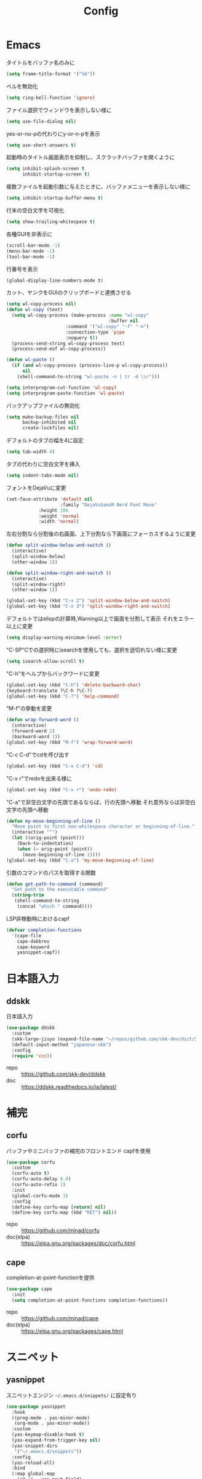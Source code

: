 #+Title: Config

* Emacs
タイトルをバッファ名のみに
#+begin_src emacs-lisp
(setq frame-title-format '("%b"))
#+end_src

ベルを無効化
#+begin_src emacs-lisp
(setq ring-bell-function 'ignore)
#+end_src

ファイル選択でウィンドウを表示しない様に
#+begin_src emacs-lisp
(setq use-file-dialog nil)
#+end_src

yes-or-no-pの代わりにy-or-n-pを表示
#+begin_src emacs-lisp
(setq use-short-answers t)
#+end_src

起動時のタイトル画面表示を抑制し、スクラッチバッファを開くように
#+begin_src emacs-lisp
(setq inhibit-splash-screen t
      inhibit-startup-screen t)
#+end_src

複数ファイルを起動引数に与えたときに、バッファメニューを表示しない様に
#+begin_src emacs-lisp
(setq inhibit-startup-buffer-menu t)
#+end_src

行末の空白文字を可視化
#+begin_src emacs-lisp
(setq show-trailing-whitespace t)
#+end_src

各種GUIを非表示に
#+begin_src emacs-lisp
(scroll-bar-mode -1)
(menu-bar-mode -1)
(tool-bar-mode -1)
#+end_src

行番号を表示
#+begin_src emacs-lisp
(global-display-line-numbers-mode t)
#+end_src

カット、ヤンクをGUIのクリップボードと連携させる
#+begin_src emacs-lisp
(setq wl-copy-process nil)
(defun wl-copy (text)
  (setq wl-copy-process (make-process :name "wl-copy"
                                      :buffer nil
				      :command '("wl-copy" "-f" "-n")
				      :connection-type 'pipe
				      :noquery t))
  (process-send-string wl-copy-process text)
  (process-send-eof wl-copy-process))

(defun wl-paste ()
  (if (and wl-copy-process (process-live-p wl-copy-process))
      nil
    (shell-command-to-string "wl-paste -n | tr -d \\r")))

(setq interprogram-cut-function 'wl-copy)
(setq interprogram-paste-function 'wl-paste)
#+end_src

バックアップファイルの無効化
#+begin_src emacs-lisp
(setq make-backup-files nil
      backup-inhibited nil
      create-lockfiles nil)
#+end_src

デフォルトのタブの幅を4に設定
#+begin_src emacs-lisp
(setq tab-width 4)
#+end_src

タブの代わりに空白文字を挿入
#+begin_src emacs-lisp
(setq indent-tabs-mode nil)
#+end_src

フォントをDejaVuに変更
#+begin_src emacs-lisp
(set-face-attribute 'default nil
                    :family "DejaVuSansM Nerd Font Mono"
		    :height 100
		    :weight 'normal
		    :width 'normal)
#+end_src

左右分割なら分割後の右画面、上下分割なら下画面にフォーカスするように変更
#+begin_src emacs-lisp
(defun split-window-below-and-switch ()
  (interactive)
  (split-window-below)
  (other-window 1))

(defun split-window-right-and-switch ()
  (interactive)
  (split-window-right)
  (other-window 1))

(global-set-key (kbd "C-x 2") 'split-window-below-and-switch)
(global-set-key (kbd "C-x 3") 'split-window-right-and-switch)
#+end_src

デフォルトではelispの計算時,Warning以上で画面を分割して表示
それをエラー以上に変更
#+begin_src emacs-lisp
(setq display-warning-minimum-level :error)
#+end_src

"C-SP"Cでの選択時にisearchを使用しても、選択を途切れない様に変更
#+begin_src emacs-lisp
(setq isearch-allow-scroll t)
#+end_src

"C-h"をヘルプからバックワードに変更
#+begin_src emacs-lisp
(global-set-key (kbd "C-h") 'delete-backward-char)
(keyboard-translate ?\C-h ?\C-?)
(global-set-key (kbd "C-?") 'help-command)
#+end_src

"M-f"の挙動を変更
#+begin_src emacs-lisp
(defun wrap-forward-word ()
  (interactive)
  (forward-word 2)
  (backward-word 1))
(global-set-key (kbd "M-f") 'wrap-forward-word)
#+end_src

"C-c C-d"でcdを呼び出す
#+begin_src emacs-lisp
(global-set-key (kbd "C-x C-d") 'cd)
#+end_src

"C-x r"でredoを出来る様に
#+begin_src emacs-lisp
(global-set-key (kbd "C-x r") 'undo-redo)
#+end_src

"C-a"で非空白文字の先頭であるならば、行の先頭へ移動
それ意外ならば非空白文字の先頭へ移動
#+begin_src emacs-lisp
(defun my-move-beginning-of-line ()
  "Move point to first non-whitespace character or beginning-of-line."
  (interactive "^")
  (let ((orig-point (point)))
    (back-to-indentation)
    (when (= orig-point (point))
      (move-beginning-of-line 1))))
(global-set-key (kbd "C-a") 'my-move-beginning-of-line)
#+end_src

引数のコマンドのパスを取得する関数
#+begin_src emacs-lisp
(defun get-path-to-command (command)
  "Get path to the executable command"
  (string-trim
   (shell-command-to-string
    (concat "which " command))))
#+end_src

LSP非稼動時におけるcapf
#+begin_src emacs-lisp
(defvar completion-functions
  '(cape-file
    cape-dabbrev
    cape-keyword
    yasnippet-capf))
#+end_src

* 日本語入力
** ddskk
日本語入力
#+begin_src emacs-lisp
(use-package ddskk
  :custom
  (skk-large-jisyo (expand-file-name "~/repos/github.com/skk-dev/dict/SKK-JISYO.L"))
  (default-input-method "japanese-skk")
  :config
  (require 'ccc))
#+end_src
- repo :: [[https://github.com/skk-dev/ddskk]]
- doc :: [[https://ddskk.readthedocs.io/ja/latest/]]

* 補完
** corfu
バッファやミニバッファの補完のフロントエンド
capfを使用
#+begin_src emacs-lisp
(use-package corfu
  :custom
  (corfu-auto t)
  (corfu-auto-delay 0.0)
  (corfu-auto-refix 1)
  :init
  (global-corfu-mode 1)
  :config
  (define-key corfu-map [return] nil)
  (define-key corfu-map (kbd "RET") nil))
#+end_src
- repo :: [[https://github.com/minad/corfu]]
- doc(elpa) :: [[https://elpa.gnu.org/packages/doc/corfu.html]]
  
** cape
completion-at-point-functionを提供
#+begin_src emacs-lisp
(use-package cape
  :init
  (setq completion-at-point-functions completion-functions))
  #+end_src
- repo :: [[https://github.com/minad/cape]]
- doc(elpa) :: [[https://elpa.gnu.org/packages/cape.html]]

* スニペット
** yasnippet
スニペットエンジン
=~/.emacs.d/snippets/= に設定有り
#+begin_src emacs-lisp
(use-package yasnippet
  :hook
  ((prog-mode . yas-minor-mode)
   (org-mode . yas-minor-mode))
  :custom
  (yas-keymap-disable-hook t)
  (yas-expand-from-trigger-key nil)
  (yas-snippet-dirs
   '("~/.emacs.d/snippets"))
  :config
  (yas-reload-all)
  :bind
  (:map global-map
	("M-]" . yas-next-field)
	("M-[" . yas-prev-field)))

#+end_src

** yasnippet-snippets
yasnippetのスニペット集
#+begin_src emacs-lisp
(use-package yasnippet-snippets)
#+end_src
- repo :: https://github.com/AndreaCrotti/yasnippet-snippets

** yasnippet-capf
yasnippetをcorfuで利用可能なようにcapfへの変換を行う
#+begin_src emacs-lisp
(use-package yasnippet-capf
  :after
  (corfu
   yasnippet))
 #+end_src
- repo :: [[https://github.com/elken/yasnippet-capf]]

* 構造 --- 括弧等
** electric-pair
対応する括弧の自動補完
#+begin_src emacs-lisp
(use-package electric
  :init
  (electric-pair-mode t))
#+end_src


** paren
対応する括弧のハイライト
#+begin_src emacs-lisp
(use-package paren
  :custom
  (show-paren-style 'mixed)
  :init
  (show-paren-mode t))
#+end_src

** puni
Vimのテキストオブジェクトのような機能の提供
- 括弧内の削除など
#+begin_src emacs-lisp
(use-package puni
  :init
  (puni-global-mode t)
  :bind (:map puni-mode-map
	      ([remap delete-backward-char] . puni-backward-delete-char)
	      ([remap delete-forward-cahr] . puni-forward-delete-char)
	      ("M-h" . puni-backward-kill-word)
	      ("M-d" . puni-forward-kill-word)
	      ("C-)" . puni-slurp-forward)
              ("C-}" . puni-barf-forward)
              ("M-(" . puni-wrap-round)
              ("M-s" . puni-splice)
              ("M-r" . puni-raise)
              ("M-U" . puni-splice-killing-backward)
              ("M-z" . puni-squeeze)))
#+end_src
- repo :: [[https://github.com/AmaiKinono/puni]]

* Gitインタフェース
** magit
#+begin_src emacs-lisp
(use-package magit)
#+end_src
- repo :: [[https://github.com/magit/magit]]
- doc :: [[https://magit.vc/]]

* ミニバッファ
** vertico
ミニバッファへの候補の表示、補完
#+begin_src emacs-lisp
(use-package vertico
  :init
  (vertico-mode))
#+end_src
- repo :: [[https://github.com/minad/vertico]]

** orderless
ミニバッファのマッチパターンの調整
#+begin_src emacs-lisp
(use-package orderless
  :custom
  (completion-styles '(orderless basic))
  (completion-category-overrides '((file (styles basic partial-completion))))
  (orderless-matching-styles '(
			       orderless-literal
			       orderless-prefixes
			       orderless-initialism
			       orderless-regexp)))
#+end_src
- repo :: [[https://github.com/oantolin/orderless]]

** marginalia
ミニバッファの候補にドキュメントを付与
#+begin_src emacs-lisp
(use-package marginalia
  :init
  (marginalia-mode))
#+end_src
- repo :: [[https://github.com/minad/marginalia]]

** embark
ミニバッファのアクションを追加
#+begin_src emacs-lisp
(use-package embark
  :bind
  (:map global-map
	([remap isearch-forward] . embark-isearch-forward)
	([remap isearch-backward] . embark-isearch-backward)
	("C-." . embark-act)))
#+end_src
- repo :: [[https://github.com/oantolin/embark]]

** embark-consult
#+begin_src emacs-lisp
(use-package embark-consult
  :hook
  (embark-collect-mode . consult-preview-at-point-mode))
#+end_src
- repo :: [[https://github.com/emacs-straight/embark-consult]]

** consult
組込み関数の拡張、その他便利な関数の追加
#+begin_src emacs-lisp
(use-package consult
  :bind
  (:map global-map
	([remap switch-to-buffer] . consult-buffer)
	("C-x C-b" . consult-buffer-other-window)
	([remap imenu] . consult-imenu)
	("C-/" . consult-line)
	([remap goto-line] . consult-goto-line)
	("<f2> o l" . consult-outline)
	("<f2> f m" . consult-flymake)
	("<f2> r g" . consult-ripgrep)))
#+end_src
- repo :: [[https://github.com/minad/consult]]

* ファイルツリー
** neotree
ファイルツリーの表示
#+begin_src emacs-lisp
(use-package neotree
  :bind
  (:map global-map
	("<f5>" . neotree-toggle))
  :custom
  (neo-theme (if (display-graphic-p) 'icons 'arrow)))
#+end_src
- repo :: [[https://github.com/jaypei/emacs-neotree]]

* PDF
** pdf-tools
バッファへのPDFの表示
#+begin_src emacs-lisp
(use-package pdf-tools
  :config
  (pdf-tools-install)
  (setq-default pdf-view-display-size 'fit-page)
  :hook (pdf-view-mode . (lambda () (display-line-numbers-mode -1))))

(add-to-list 'auto-mode-alist '("\\.pdf\\'" . pdf-view-mode))
#+end_src
- repo :: [[https://github.com/vedang/pdf-tools]]

* ターミナル
** vterm
ターミナル
#+begin_src emacs-lisp
(use-package vterm
  :commands
  (vterm)
  :hook
  ((vterm-mode . (lambda ()
		   (local-set-key (kbd "C-h") 'vterm-send-backspace)))))
#+end_src
- repo :: [[https://github.com/akermu/emacs-libvterm]]

* Language settings
** c
#+begin_src emacs-lisp
(use-package cc-mode
  :mode
  (("\\.c\\'" . c-mode)
   ("\\.h\\'" . c-mode)
   ("\\.cpp\\'" . c++-mode)
   ("\\.hpp\\'" . c++-mode))
  :custom
  (c-default-style "k&r")
  (c-basic-offset 4))
#+end_src
- doc :: [[https://www.gnu.org/software/emacs/manual/html_mono/ccmode.html]]

** clojure
#+begin_src emacs-lisp
(use-package clojure-mode
  :mode
  (("\\.clj\\'" . clojure-mode)
   ("\\.cljs\\'" . clojurescript-mode)
   ("\\.cljc\\'" . clojurec-mode)))
#+end_src
- repo :: [[https://github.com/clojure-emacs/clojure-mode/]]

** clojure repl
clojureのREPL及びorg-babelでのclojureの実行のための設定
#+begin_src emacs-lisp
(use-package cider)
(require 'ob-clojure)
(setq org-babel-clojure-backend 'cider)
(setq cider-repl-pop-to-buffer-on-connect nil)
#+end_src
- repo :: [[https://github.com/clojure-emacs/cider]]
- HP :: [[https://cider.mx/]]

** nix
#+begin_src emacs-lisp
(use-package nix-mode
  :mode
  ("\\.nix\\'" . nix-mode))
#+end_src
- repo :: https://github.com/NixOS/nix-mode

** python
#+begin_src emacs-lisp
(use-package python-mode
  :mode
  ("\\.py\\'" . python-mode))
#+end_src
- repo :: [[https://github.com/emacsmirror/python-mode]]

** rust
#+begin_src emacs-lisp
(use-package rust-mode
  :mode
  ("\\.rs\\'")
  :custom
  (rust-mode-tree-sitter-derive t))
#+end_src
rust-modeの拡張
#+begin_src emacs-lisp
(use-package rustic
  :after
  (rust-mode)
  :custom
  (rustic-lsp-client 'eglot)
  (rustic-format-on-save t)
  (rustic-cargo-use-last-stored-auguments t))
#+end_src
cargoのインタフェース
#+begin_src emacs-lisp
(use-package cargo)
#+end_src

* LSP
** eglot
#+begin_src emacs-lisp
(use-package eglot
  :hook
  ((bash-ts-mode . eglot-ensure)
   (c-mode . eglot-ensure)
   (c-ts-mode . eglot-ensure)
   (clojure-mode . eglot-ensure)
   (go-ts-mode . eglot-ensure)
   (markdown-mode . eglot-ensure)
   (java-mode . eglot-ensure)
   (java-ts-mode . eglot-ensure)
   (js-mode . eglot-ensure)
   (latex-mode . eglot-ensure)
   (nix-mode . eglot-ensure)
   (python-mode . eglot-ensure)
   (python-ts-mode . eglot-ensure)
   (rust-mode . eglot-ensure)
   (rust-ts-mode .  eglot-ensure)
   (typescript-ts-mode . eglot-ensure))
  :custom
  (eglot-autoshutdown t)
  (eglot-confirm-server-initiated-edits nil)
  :config
  (add-to-list 'eglot-server-programs
	       '(nix-mode . ("nil")))
  (add-to-list 'eglot-server-programs
	       '(js-mode . ("deno" "lsp")))
  (add-to-list 'eglot-server-programs
	       '(js-ts-mode . ("deno" "lsp")))
  (add-to-list 'eglot-server-programs
	       '(typescript-ts-mode . ("deno" "lsp"))))
   #+end_src
- repo :: [[https://github.com/joaotavora/eglot]]
- doc :: [[https://www.gnu.org/software/emacs/manual/html_node/eglot/index.html]]

** eglot-booster
#+begin_src emacs-lisp
(use-package eglot-booster
  :after eglot
  :config
  (eglot-booster-mode))
#+end_src
- repo :: https://github.com/jdtsmith/eglot-booster

* Error/Diagnositcs
** flymake
#+begin_src emacs-lisp
(use-package flymake
  :bind
  (:map global-map
	("M-n" . flymake-goto-next-error)
	("M-p" . flymake-goto-prev-error)))
#+end_src
- doc :: [[https://www.gnu.org/software/emacs/manual/html_mono/flymake.html]]

* Org
** org
コア
#+begin_src emacs-lisp
(use-package org
  :hook
  (org-mode . (lambda ()
		(setq-local completion-at-point-functions (append completion-functions '(cape-elisp-block cape-elisp-symbol)))))
  :custom
  (org-src-preserve-indentation nil)
  (org-edit-src-content-indentation 0)
  (org-use-speed-commands t)
  (org-directory "~/org")
  :bind
  (:map global-map
	("C-c a" . 'org-agenda)
	:map org-mode-map
	("C-c f h e" . 'org-fold-hide-entry)
	("C-c f h a" . 'org-fold-hide-block-all)
	("C-c f s e" . 'org-fold-show-entry)
	("C-c f s a" . 'org-fold-show-all)))
#+end_src
- HP :: [[https://orgmode.org/]]

** org-agenda
orgファイルから予定等を抽出
#+begin_src emacs-lisp
(use-package org-agenda
  :after
  (org)
  :custom
  (org-agenda-files '("~/org/todo.org" "~/org/schedule.org"))
  (org-agenda-span 'day)
  (org-agenda-skip-deadline-if-done nil)
  (org-agenda-skip-scheduled-if-done nil)
  (org-agenda-skip-deadline-prewarning-if-scheduled nil))
#+end_src
- repo :: [[https://orgmode.org/manual/Agenda-Views.html]]

** org-super-agenda
org-agendaにグループの機能を追加
#+begin_src emacs-lisp
(use-package org-super-agenda
  :custom
  (org-super-agenda-groups
   '((:name "Schedule"
	    :file-path "~/org/schedule.org"
	    :time-grid t)
     (:name "Important"
	    :file-path "~/org/todo.org"
	    :priority "A"
	    :order 1)
     (:name "Emacs"
	    :file-path "~/org/todo.org"
	    :tag "emacs"
	    :order 2)
     (:name "Linux"
	    :file-path "~/org/todo.org"
	    :tag "linux"
	    :order 3)
     (:name "Work"
	    :file-path "~/org/todo.org"
	    :tag "work"
	    :order 4)
     (:name "Develop"
	    :file-path "~/org/todo.org"
	    :tag "dev"
	    :order 5)
     (:name "Learning"
	    :file-path "~/org/todo.org"
	    :tag "learning"
	    :order 6)
     (:name "Search"
	    :file-path "~/org/todo.org"
	    :tag "search"
	    :order 7)
     (:name "Shopping"
	    :file-path "~/org/todo.org"
	    :tag "shopping"
	    :order 8)
     (:name "Nifty"
	    :file-path "~/org/todo.org"
	    :tag "nifty"
	    :order 9)))
  (org-super-agenda-mode t))
     #+end_src
- repo :: https://github.com/alphapapa/org-super-agenda

** org-capture
orgファイルへのワンショットの書き込み
#+begin_src emacs-lisp
(use-package org-super-agenda
  :custom
  (org-capture-templates
   '(("t" "Todo" entry (file "~/org/todo.org")
      "* TODO %?\n")
     ("s" "Schedule" entry (file "~/org/schedule.org")
      "* %?\n")))
  :bind
  (:map global-map
	("C-c c" . 'org-capture)))
#+end_src
- doc :: [[https://orgmode.org/manual/Capture.html]]
  
** org-jorunal
orgを使用した日誌
#+begin_src emacs-lisp
(use-package org-journal
  :after
  (org)
  :custom
  (org-journal-dir "~/org/journal/")
  (org-journal-file-format "%Y-%m-%d.org")
  :bind
  (:map global-map
	("C-c j n e" . org-journal-new-entry)))
#+end_src
- repo :: [[https://github.com/bastibe/org-journal]]

** org-roam
orgを使用した分散ノート
#+begin_src emacs-lisp
(use-package org-roam
  :hook
  ((org-mode . (lambda ()
		 (local-set-key (kbd "C-c r t a") 'org-roam-tag-add)
		 (local-set-key (kbd "C-c r t r") 'org-roam-tag-remove)
		 (local-set-key (kbd "C-c r a a") 'org-roam-alias-add)
		 (local-set-key (kbd "C-c r a r") 'org-roam-alias-remove)
		 (local-set-key (kbd "C-c r n i") 'org-roam-node-insert))))
  :bind
  (:map global-map
	("C-c r n f" . org-roam-node-find)
	("C-c r d t" . org-roam-dailies-capture-today))
  :custom
  (org-roam-directory (file-truename "~/org/org-roam"))
  :config
  (org-roam-db-autosync-mode 1))
#+end_src
- repo :: https://github.com/org-roam/org-roam
- HP :: [[https://www.orgroam.com/]]

** org-caldav
orgとcaldavの同期
#+begin_src emacs-lisp
(use-package org-caldav
  :custom
  (org-caldav-calendars
  '((:calendar-id "67B2-67412200-1A7-7F1B4200" :files ("~/org/todo.org")
		  :inbox "~/org/todo.org")
    (:calendar-id "11D3-67412200-21D-48611280" :files ("~/org/schedule.org")
		  :inbox "~/org/schedule.org")) )
  (org-caldav-url (getenv "CALDAV_LINK"))
  (org-icalendar-timezone "Asia/Tokyo")
  (org-icalendar-include-todo 'all)
  (org-caldav-sync-todo t))
#+end_src
- repo :: [[https://github.com/dengste/org-caldav]]
  
** org-babel
orgのコードブロックの処理
#+begin_src emacs-lisp
(org-babel-do-load-languages
 'org-babel-load-languages
 '((emacs-lisp . t)
   (clojure . t)
   (shell . t)))
#+end_src
- doc :: [[https://orgmode.org/worg/org-contrib/babel/]]

** org to latex
orgのlatexへのエクスポート
#+begin_src emacs-lisp
(use-package ox-latex
  :after
  (org)
  :custom
  (org-latex-pdf-process
   '("latexmk -lualatex -shell-escape -interaction=nonstopmode -file-line-error -synctex=1 -output-directory=%o %f"))
  (org-latex-src-block-backend 'listings)
  (org-latex-listings-options
   '(("basicstyle" "\\ttfamily")
     ("showstringspaces" "false")
     ("keywordstyle" "\\color{blue}\\textbf")
     ("commentstyle" "\\color{gray}")
     ("stringstyle" "\\color{green!70!black}")
     ("stringstyle" "\\color{red}")
     ("frame" "single")
     ("numbers" "left")
     ("numberstyle" "\\ttfamily")
     ("columns" "fullflexible")))
  :config
  (add-to-list 'org-latex-classes
               '("beamer"
                 "\\documentclass[presentation]{beamer}
                 \\usepackage{luatexja}
                 \\usepackage{hyperref}
                 [NO-DEFAULT-PACKAGES]
                 [PACKAGES]
                 [EXTRA]"
                 ("\\section{%s}" . "\\section*{%s}")
                 ("\\subsection{%s}" . "\\subsection*{%s}")
                 ("\\subsubsection{%s}" . "\\subsubsection*{%s}")))
  (add-to-list 'org-latex-classes
               '("jlreq"
                 "\\documentclass{jlreq}
                 \\usepackage{luatexja}
                 [NO-DEFAULT-PACKAGES]
                 [PACKAGES]
                 [EXTRA]"
                 ("\\section{%s}" . "\\section*{%s}")
                 ("\\subsection{%s}" . "\\subsection*{%s}")
                 ("\\subsubsection{%s}" . "\\subsubsection*{%s}")
                 ("\\paragraph{%s}" . "\\paragraph*{%s}")
                 ("\\subparagraph{%s}" . "\\subparagraph*{%s}"))))

(use-package ox-beamer
  :after
  (ox-latex)  )
#+end_src
- doc :: [[https://orgmode.org/worg/exporters/ox-overview.html]]

** org-modern
orgファイルのUIを改善
#+begin_src emacs-lisp
(use-package org-modern
  :custom
  (org-auto-align-tags nil)
  (org-tags-column 0)
  (org-fold-catch-invisible-edits 'show-and-error)
  (org-special-ctrl-a/e t)
  (org-insert-heading-respect-content t)
  (org-hide-emphasis-markers t)
  (org-pretty-entities t)
  (org-ellipsis "…")
  (org-agenda-tags-column 0)
  (org-agenda-block-separator ?─)
  (org-agenda-time-grid
   '((daily today require-timed)
     (800 1000 1200 1400 1600 1800 2000)
     " ┄┄┄┄┄ " "┄┄┄┄┄┄┄┄┄┄┄┄┄┄┄")
   org-agenda-current-time-string
   "◀── now ─────────────────────────────────────────────────"))

(with-eval-after-load 'org (global-org-modern-mode))
#+end_src
- repo :: [[https://github.com/minad/org-modern]]

** tramp
リモートへの接続
#+begin_src emacs-lisp
(use-package tramp
  :defer t)
#+end_src
- doc :: [[https://www.gnu.org/software/tramp/tramp-emacs.html]]

* EWW
** eww
#+begin_src emacs-lisp
(use-package eww
  :custom
  (shr-use-images t)
  (shr-use-colors t)
  (shr-use-fonts t)
  (shr-width nil)
  (url-automatic-caching t)
  (eww-buffer-name-function
   (lambda () (format "*eww: %s*" (or (plist-get eww-data :title) "No Title"))))
  (url-privacy-level '(email agent cookies lastlock))
  (eww-download-directory "~/Downloads/")
  (eww-use-external-browser-for-content-type "\\`\\(video/\\|audio/\\|application\ogg\\)")
  (eww-form-checkbox-selected-symbol "[X]")
  (eww-form-checkbox-symbol "[ ]")
  (eww-history-limit 100)
  (define-key eww-mode-map (kbd "C-s") 'isearch-forward)
  (define-key eww-mode-map (kbd "C-r") 'isearch-backward)
  :config
  (define-key eww-mode-map (kbd "B") 'eww-browse-with-external-browser))
#+end_src
- doc :: [[https://www.gnu.org/software/emacs/manual/html_mono/eww.html]]

** dom
#+begin_src emacs-lisp
(use-package dom
  :after
  (eww))
#+end_src

** shr
#+begin_src emacs-lisp
(use-package shr
  :after
  (eww)
  :custom
  (shr-use-fonts t)
  (shr-bullet "• "))
#+end_src

** eww-lnum
#+begin_src emacs-lisp
(use-package eww-lnum
  :after
  (eww)
  :config
  (define-key eww-mode-map (kbd "f") 'eww-lnum-follow)
  (define-key eww-mode-map (kbd "F") 'eww-lnum-universal))
#+end_src
- repo :: https://github.com/m00natic/eww-lnum

* Themes
** catppuccin-theme
#+begin_src emacs-lisp
(use-package catppuccin-theme
  :config
  (setq catppuccin-flavor 'latte))

(load-theme 'catppuccin :no-conform)
#+end_src
- repo :: [[https://github.com/catppuccin/emacs]]

** doom-modeline
#+begin_src emacs-lisp
(use-package doom-modeline
  :init
  (doom-modeline-mode 1))
#+end_src
- repo :: [[https://github.com/seagle0128/doom-modeline]]

** nyan-mode
#+begin_src emacs-lisp
(use-package nyan-mode
  :hook
  (prog-mode . nyan-mode)
  :custom
  (nyan-wavy-trail t)
  (nyan-animate-nayncat t)
  (nayn-bar-length 16)
  (nyan-minimum-window-width 80)
  :config
  (nyan-mode 1))
#+end_src
- repo :: [[https://github.com/TeMPOraL/nyan-mode]]

** parrot
#+begin_src emacs-lisp
(use-package parrot
  :custom
  (parrot-num-rotations nil)
  :config
  (parrot-mode 1))
#+end_src
- repo :: [[https://github.com/dp12/parrot]]

** all-the-icons
#+begin_src emacs-lisp
(use-package all-the-icons
  :demand t)
#+end_src
- repo :: [[https://github.com/domtronn/all-the-icons.el]]

** nerd-icons
#+begin_src emacs-lisp
(use-package nerd-icons
  :demand t)
#+end_src
- repo :: [[https://github.com/emacsmirror/nerd-icons]]

** kind-icon
#+begin_src emacs-lisp
(use-package kind-icon
  :after corfu
  :config
  (add-to-list 'corfu-margin-formatters #'kind-icon-margin-formatter))
#+end_src
- repo :: [[https://github.com/jdtsmith/kind-icon]]

* Others
** emacs-direnv
#+begin_src emacs-lisp
(use-package direnv
  :config
  (direnv-mode))
#+end_src
- repo :: [[https://github.com/wbolster/emacs-direnv]]
